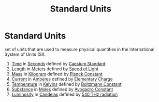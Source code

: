 :PROPERTIES:
:ID:       4d6216d5-3d24-415b-bd06-83a9f9ef7469
:ROAM_ALIASES: "SI Units"
:END:
#+title: Standard Units
#+filetags: :SI:
* Standard Units
 set of units that are used to measure physical quantities in the International System of Units (SI).

 1) [[id:e3c5c6ba-e046-41b6-8fe6-64a89cc0ab3d][Time]] in [[id:e6bcf858-c692-4bea-b6b6-2c5924d6b728][Seconds]] defined by [[id:b2841818-9e4f-4ca4-8145-2be78c05d237][Caesium Standard]]
 2) [[id:57faa3fa-dfde-45ef-9546-e5e5152a3c6e][Length]] in [[id:5eee0d1d-0407-481c-a966-b3902c18d60d][Meters]] defined by [[id:127a1c11-0d6c-47bc-9c2c-50adff5e11ce][Speed of Light]]
 3) [[id:dffc42d0-cc64-4433-831d-625c5c79fa52][Mass]] in [[id:674dfa21-f991-43a5-980e-ac1f5d378406][Kilogram]] defined by [[id:ef6e930c-23cb-4208-bdd3-3dc1a2144f33][Planck Constant]]
 4) [[id:b2d878a4-38ff-4947-804f-26907923c9f6][Current]] in [[id:f184bf4b-2012-40e8-873e-f567c923afd5][Amperes]] defined by [[id:fa4a4d27-6cca-4df1-b08a-a8fa18d24235][Elementary Charge]]
 5) [[id:89897fd8-80ff-4afe-9655-f546380a29f8][Temperature]] in [[id:537b49b3-34ec-4a04-8d83-ad41860c39e4][Kelvins]] defined by [[id:73a22a18-254d-474d-b5db-830e84e1281c][Boltzmann Constant]]
 6) [[id:4cc1c92e-6482-43ac-b925-acba10d97dc4][Substance]] in [[id:c69540fc-65d0-4892-a5d5-c690cc92f815][Moles]] defined by [[id:a8535a9a-d118-4f78-91a3-57833637c34b][Avogadro Constant]]
 7) [[id:4e62c419-1459-4344-93ae-72809a7f4015][Luminosity]] in [[id:835694b3-d5b5-4bbc-80fc-f6d1c1fa4940][Candelas]] defined by [[id:87b1a419-7ba6-49ad-ae71-30126d2e9091][540 THz radiation]]
